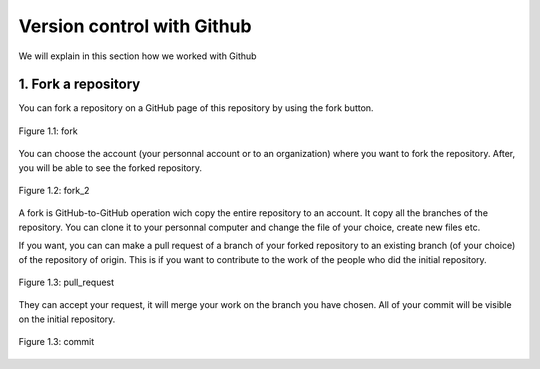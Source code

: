 Version control with Github
===========================

We will explain in this section how we worked with Github

1. Fork a repository
--------------------

You can fork a repository on a GitHub page of this repository by using the fork button.

.. figure:: _static/fork.png
   :width: 800
   :alt: alternate text
   :align: center

   Figure 1.1: fork

You can choose the account (your personnal account or to an organization) where you want to fork the repository. After, you will be able to see the forked repository.

.. figure:: _static/fork2.png
   :width: 800
   :alt: alternate text
   :align: center

   Figure 1.2: fork_2

A fork is GitHub-to-GitHub operation wich copy the entire repository to an account. It copy all the branches of the repository.
You can clone it to your personnal computer and change the file of your choice, create new files etc.

If you want, you can can make a pull request of a branch of your forked repository to an existing branch (of your choice) of the repository of origin. This is if you want to contribute to the work of the people who did the initial repository.

.. figure:: _static/pull_request.png
   :width: 500
   :alt: alternate text
   :align: center

   Figure 1.3: pull_request

They can accept your request, it will merge your work on the branch you have chosen.
All of your commit will be visible on the initial repository.

.. figure:: _static/commit.png
   :width: 800
   :alt: alternate text
   :align: center

   Figure 1.3: commit

